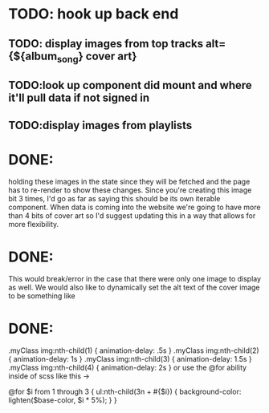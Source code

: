 * TODO: hook up back end

** TODO: display images from top tracks alt={${album_song} cover art} 
** TODO:look up component did mount and where it'll pull data if not signed in 
** TODO:display images from playlists 

* DONE:
holding these images in the state since they will be fetched and the page has to re-render to show these changes.
Since you're creating this image bit 3 times, I'd go as far as saying this should be its own iterable component.
When data is coming into the website we're going to have more than 4 bits of cover art
 so I'd suggest updating this in a way that allows for more flexibility.

* DONE:
This would break/error in the case that there were only one image to display as well.
We would also like to dynamically set the alt text of the cover image to be something like


* DONE:
.myClass img:nth-child(1) { animation-delay: .5s }
.myClass img:nth-child(2) { animation-delay: 1s }
.myClass img:nth-child(3) { animation-delay: 1.5s }
.myClass img:nth-child(4) { animation-delay: 2s }
or use the @for ability inside of scss like this ->

@for $i from 1 through 3 {
  ul:nth-child(3n + #{$i}) {
    background-color: lighten($base-color, $i * 5%);
  }
}

